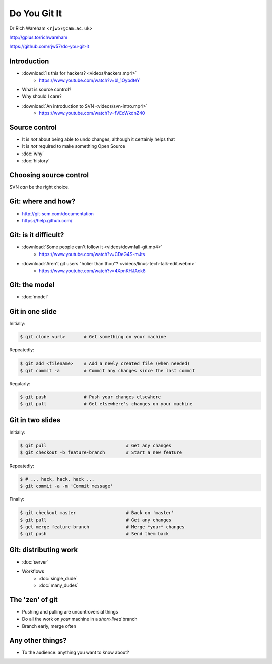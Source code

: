 .. Do You Git It? documentation master file, created by
   sphinx-quickstart on Sun Nov 18 12:22:08 2012.
   You can adapt this file completely to your liking, but it should at least
   contain the root `toctree` directive.

Do You Git It
=============

Dr Rich Wareham <``rjw57@cam.ac.uk``>

http://gplus.to/richwareham

https://github.com/rjw57/do-you-git-it

Introduction
------------

* :download:`Is this for hackers? <videos/hackers.mp4>`
    * https://www.youtube.com/watch?v=bl_1OybdteY
* What is source control?
* Why should I care?
* :download:`An introduction to SVN <videos/svn-intro.mp4>`
    * https://www.youtube.com/watch?v=fVEoWkdnZ40

Source control
--------------

* It is *not* about being able to undo changes, although it certainly helps that
* It is *not* required to make something Open Source

* :doc:`why`
* :doc:`history`

Choosing source control
-----------------------

SVN *can* be the right choice.

.. slides::
    * SVN - source *archival*
    * git - source *control*
        * *Mercurial* (a.k.a. ``hg`` is also good)

.. notslides::

    If all you want is backup, there is one thrust of development and people are not working on big new features, just
    maintaining old code, use SVN. It is great for source archival

    If you want to make your code a living breathing entity which is being developed by you or many people, use git.

Git: where and how?
-------------------

* http://git-scm.com/documentation
* https://help.github.com/

Git: is it difficult?
---------------------

* :download:`Some people can't follow it <videos/downfall-git.mp4>`
    * https://www.youtube.com/watch?v=CDeG4S-mJts
* :download:`Aren't git users "holier than thou"? <videos/linus-tech-talk-edit.webm>`
    * https://www.youtube.com/watch?v=4XpnKHJAok8

Git: the model
--------------

* :doc:`model`

Git in one slide
----------------

Initially:

.. code-block:: console

    $ git clone <url>       # Get something on your machine

Repeatedly:

.. code-block:: console

    $ git add <filename>    # Add a newly created file (when needed)
    $ git commit -a         # Commit any changes since the last commit

Regularly:

.. code-block:: console

    $ git push              # Push your changes elsewhere
    $ git pull              # Get elsewhere's changes on your machine

Git in two slides
-----------------

Initially:

.. code-block:: console

    $ git pull                              # Get any changes
    $ git checkout -b feature-branch        # Start a new feature

Repeatedly:

.. code-block:: console

    $ # ... hack, hack, hack ...
    $ git commit -a -m 'Commit message'

Finally:

.. code-block:: console

    $ git checkout master                   # Back on 'master'
    $ git pull                              # Get any changes
    $ get merge feature-branch              # Merge *your* changes
    $ git push                              # Send them back

Git: distributing work
----------------------

* :doc:`server`

* Workflows
    * :doc:`single_dude`
    * :doc:`many_dudes`

The 'zen' of git
----------------

* Pushing and pulling are uncontroversial things
* Do all the work on *your* machine in a *short-lived* branch
* Branch early, merge often

Any other things?
-----------------

* To the audience: anything you want to know about?
